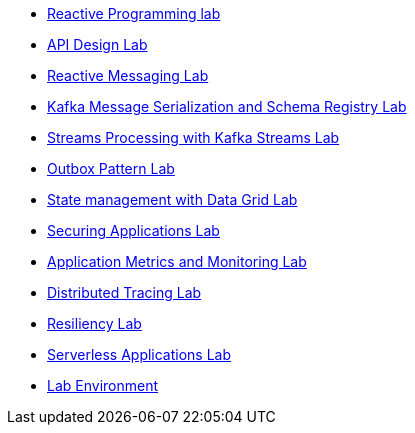 * xref:01_2_Reactive_Programming_Lab.adoc[Reactive Programming lab]
* xref:01_3_API_Development_Lab.adoc[API Design Lab]
* xref:02_1_Reactive_Messaging_Lab.adoc[Reactive Messaging Lab]
* xref:02_2_Message_Serialization_And_Schema_Registry_Lab.adoc[Kafka Message Serialization and Schema Registry Lab]
* xref:02_3_Stream_Processing_Lab.adoc[Streams Processing with Kafka Streams Lab]
* xref:03_2_Outbox_Pattern_Lab.adoc[Outbox Pattern Lab]
* xref:03_3_DataGrid_Lab.adoc[State management with Data Grid Lab]
* xref:04_1_Securing_Applications_Lab.adoc[Securing Applications Lab]
* xref:05_1_Application_Metrics_And_Monitoring_Lab.adoc[Application Metrics and Monitoring Lab]
* xref:05_2_Distributed_Tracing_Lab.adoc[Distributed Tracing Lab]
* xref:06_1_Resilience_Lab.adoc[Resiliency Lab]
* xref:07_1_Serverless_Lab.adoc[Serverless Applications Lab]
* xref:index.adoc[Lab Environment]
